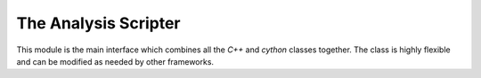 .. _analysis-script:

The Analysis Scripter
---------------------

This module is the main interface which combines all the `C++` and `cython` classes together.
The class is highly flexible and can be modified as needed by other frameworks. 

.. py:class:: Analysis

   .. py:function:: AddSamples(str path, str label)

   .. py:function:: AddEvent(EventTemplate ev, str label)

   .. py:function:: AddGraph(GraphTemplate ev, str label)

   .. py:function:: AddSelection(SelectionTemplate selc)

   .. py:function:: AddModel(ModelTemplate model, OptimizerConfig op, str run_name)

   .. py:function:: AddModelInference(ModelTemplate model, str run_name = "run_name")

   .. py:function:: Start()

   :ivar str OutputPath: The output path of the results.

   :ivar int kFolds: Number of folds to train the model with.

   :ivar list kFold: A list of kfolds to train the model. Useful if not enough resources are available to do a full k-fold train at once.

   :ivar int Epochs: Number of epochs to train the model.

   :ivar int NumExamples: Number of test example to validate runtime of the model.

   :ivar str TrainingDataset: Path of the training set to use. If a value is given but no training set is available, the framework will dump a .h5 file.

   :ivar int TrainSize: Size of the training set in percentage.

   :ivar bool Training: Run the model over the training set.

   :ivar bool Validation: Run the model over the validation set in a k-fold training session.

   :ivar bool Evaluation: Run the model over the evaluation set.

   :ivar bool ContinueTraining: Continue training the model at the last known checkpoint.

   :ivar int nBins: Number of bins to plot the invariant mass metrics with.

   :ivar int Refresh: Progress bar refresh step.

   :ivar float MaxRange: Maximum range to plot the invariant mass metric plots.

   :ivar str VarPt: The transverse momentum variable string name to use for the invariant mass computation.

   :ivar str VarEta: The rapidity variable string name to use for the invariant mass computation.

   :ivar str VarPhi: The azimuthal angle variable string name to use for the invariant mass computation.

   :ivar str VarEnergy: The energy variable string name to use for the invariant mass computation.

   :ivar list Targets: The targets to plot (the output of the model) e.g. top_edge.

   :ivar bool DebugMode: Disables all threading.

   :ivar int Threads: Number of threads to run the framework over.
